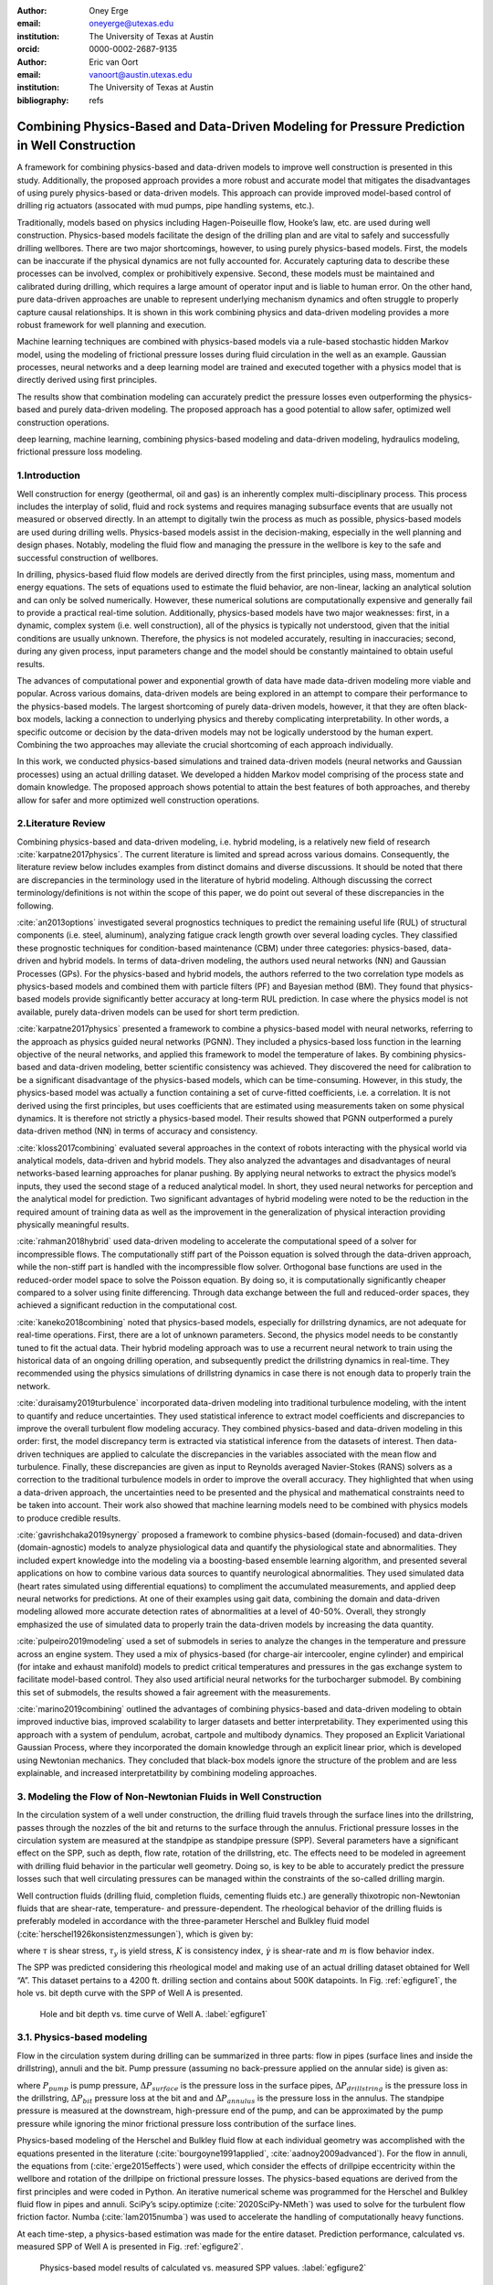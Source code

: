:author: Oney Erge
:email: oneyerge@utexas.edu
:institution: The University of Texas at Austin 
:orcid: 0000-0002-2687-9135

:author: Eric van Oort 
:email: vanoort@austin.utexas.edu
:institution: The University of Texas at Austin 
:bibliography: refs 


---------------------------------------------------------------------------------------------
Combining Physics-Based and Data-Driven Modeling for Pressure Prediction in Well Construction
---------------------------------------------------------------------------------------------

.. class:: abstract

  A framework for combining physics-based and data-driven models to improve well construction is presented in this study. Additionally, the proposed approach provides a more robust and accurate model that mitigates the disadvantages of using purely physics-based or data-driven models. This approach can provide improved model-based control of drilling rig actuators (assocated with mud pumps, pipe handling systems, etc.).

  Traditionally, models based on physics including Hagen-Poiseuille flow, Hooke’s law, etc. are used during well construction. Physics-based models facilitate the design of the drilling plan and are vital to safely and successfully drilling wellbores. There are two major shortcomings, however, to using purely physics-based models. First, the models can be inaccurate if the physical dynamics are not fully accounted for. Accurately capturing data to describe these processes can be involved, complex or prohibitively expensive. Second, these models must be maintained and calibrated during drilling, which requires a large amount of operator input and is liable to human error. On the other hand, pure data-driven approaches are unable to represent underlying mechanism dynamics and often struggle to properly capture causal relationships. It is shown in this work combining physics and data-driven modeling provides a more robust framework for well planning and execution.

  Machine learning techniques are combined with physics-based models via a rule-based stochastic hidden Markov model, using the modeling of frictional pressure losses during fluid circulation in the well as an example. Gaussian processes, neural networks and a deep learning model are trained and executed together with a physics model that is directly derived using first principles. 

  The results show that combination modeling can accurately predict the pressure losses even outperforming the physics-based and purely data-driven modeling. The proposed approach has a good potential to allow safer, optimized well construction operations.


.. class:: keywords

   deep learning, machine learning, combining physics-based modeling and data-driven modeling, hydraulics modeling, frictional pressure loss modeling.

1.Introduction
--------------

Well construction for energy (geothermal, oil and gas) is an inherently complex multi-disciplinary process. This process includes the interplay of solid, fluid and rock systems and requires managing subsurface events that are usually not measured or observed directly. In an attempt to digitally twin the process as much as possible, physics-based models are used during drilling wells. Physics-based models assist in the decision-making, especially in the well planning and design phases. Notably, modeling the fluid flow and managing the pressure in the wellbore is key to the safe and successful construction of wellbores.

In drilling, physics-based fluid flow models are derived directly from the first principles, using mass, momentum and energy equations. The sets of equations used to estimate the fluid behavior, are non-linear, lacking an analytical solution and can only be solved numerically. However, these numerical solutions are computationally expensive and generally fail to provide a practical real-time solution. Additionally, physics-based models have two major weaknesses: first, in a dynamic, complex system (i.e. well construction), all of the physics is typically not understood, given that the initial conditions are usually unknown. Therefore, the physics is not modeled accurately, resulting in inaccuracies; second, during any given process, input parameters change and the model should be constantly maintained to obtain useful results.

The advances of computational power and exponential growth of data have made data-driven modeling more viable and popular. Across various domains, data-driven models are being explored in an attempt to compare their performance to the physics-based models. The largest shortcoming of purely data-driven models, however, it that they are often black-box models, lacking  a connection to underlying physics and thereby complicating interpretability. In other words, a specific outcome or decision by the data-driven models may not be logically understood by the human expert. Combining the two approaches may alleviate the crucial shortcoming of each approach individually. 

In this work, we conducted physics-based simulations and trained data-driven models (neural networks and Gaussian processes) using an actual drilling dataset. We developed a hidden Markov model comprising of the process state and domain knowledge. The proposed approach shows potential to attain the best features of both approaches, and thereby allow for safer and more optimized well construction operations.


2.Literature Review
-------------------

Combining physics-based and data-driven modeling, i.e. hybrid modeling, is a relatively new field of research :cite:`karpatne2017physics`. The current literature is limited and spread across various domains. Consequently, the literature review below includes examples from distinct domains and diverse discussions. It should be noted that there are discrepancies in the terminology used in the literature of hybrid modeling. Although discussing the correct terminology/definitions is not within the scope of this paper, we do point out several of these discrepancies in the following. 

:cite:`an2013options` investigated several prognostics techniques to predict the remaining useful life (RUL) of structural components (i.e. steel, aluminum), analyzing fatigue crack length growth over several loading cycles. They classified these prognostic techniques for condition-based maintenance (CBM) under three categories: physics-based, data-driven and hybrid models. In terms of data-driven modeling, the authors used neural networks (NN) and Gaussian Processes (GPs). For the physics-based and hybrid models, the authors referred to the two correlation type models as physics-based models and combined them with particle filters (PF) and Bayesian method (BM). They found that physics-based models provide significantly better accuracy at long-term RUL prediction. In case where the physics model is not available, purely data-driven models can be used for short term prediction. 

:cite:`karpatne2017physics` presented a framework to combine a physics-based model with neural networks, referring to the approach as physics guided neural networks (PGNN). They included a physics-based loss function in the learning objective of the neural networks, and applied this framework to model the temperature of lakes. By combining physics-based and data-driven modeling, better scientific consistency was achieved. They discovered the need for calibration to be a significant disadvantage of the physics-based models, which can be time-consuming. However, in this study, the physics-based model was actually a function containing a set of curve-fitted coefficients, i.e. a correlation. It is not derived using the first principles, but uses coefficients that are estimated using measurements taken on some physical dynamics. It is therefore not strictly a physics-based model. Their results showed that PGNN outperformed a purely data-driven method (NN) in terms of accuracy and consistency.

:cite:`kloss2017combining` evaluated several approaches in the context of robots interacting with the physical world via analytical models, data-driven and hybrid models. They also analyzed the advantages and disadvantages of neural networks-based learning approaches for planar pushing. By applying neural networks to extract the physics model’s inputs, they used the second stage of a reduced analytical model. In short, they used neural networks for perception and the analytical model for prediction. Two significant advantages of hybrid modeling were noted to be the reduction in the required amount of training data as well as the improvement in the generalization of physical interaction providing physically meaningful results.

:cite:`rahman2018hybrid` used data-driven modeling to accelerate the computational speed of a solver for incompressible flows. The computationally stiff part of the Poisson equation is solved through the data-driven approach, while the non-stiff part is handled with the incompressible flow solver. Orthogonal base functions are used in the reduced-order model space to solve the Poisson equation. By doing so, it is computationally significantly cheaper compared to a solver using finite differencing. Through data exchange between the full and reduced-order spaces, they achieved a significant reduction in the computational cost. 

:cite:`kaneko2018combining` noted that physics-based models, especially for drillstring dynamics, are not adequate for real-time operations. First, there are a lot of unknown parameters. Second, the physics model needs to be constantly tuned to fit the actual data. Their hybrid modeling approach was to use a recurrent neural network to train using the historical data of an ongoing drilling operation, and subsequently predict the drillstring dynamics in real-time. They recommended using the physics simulations of drillstring dynamics in case there is not enough data to properly train the network.

:cite:`duraisamy2019turbulence` incorporated data-driven modeling into traditional turbulence modeling, with the intent to quantify and reduce uncertainties. They used statistical inference to extract model coefficients and discrepancies to improve the overall turbulent flow modeling accuracy. They combined physics-based and data-driven modeling in this order: first, the model discrepancy term is extracted via statistical inference from the datasets of interest. Then data-driven techniques are applied to calculate the discrepancies in the variables associated with the mean flow and turbulence. Finally, these discrepancies are given as input to Reynolds averaged Navier-Stokes (RANS) solvers as a correction to the traditional turbulence models in order to improve the overall accuracy. They highlighted that when using a data-driven approach, the uncertainties need to be presented and the physical and mathematical constraints need to be taken into account. Their work also showed that machine learning models need to be combined with physics models to produce credible results. 

:cite:`gavrishchaka2019synergy` proposed a framework to combine physics-based (domain-focused) and data-driven (domain-agnostic) models to analyze physiological data and quantify the physiological state and abnormalities. They included expert knowledge into the modeling via a boosting-based ensemble learning algorithm, and presented several applications on how to combine various data sources to quantify neurological abnormalities. They used simulated data (heart rates simulated using differential equations) to compliment the accumulated measurements, and applied deep neural networks for predictions. At one of their examples using gait data, combining the domain and data-driven modeling allowed more accurate detection rates of abnormalities at a level of 40-50%. Overall, they strongly emphasized the use of simulated data to properly train the data-driven models by increasing the data quantity.

:cite:`pulpeiro2019modeling` used a set of submodels in series to analyze the changes in the temperature and pressure across an engine system. They used a mix of physics-based (for charge-air intercooler, engine cylinder) and empirical (for intake and exhaust manifold) models to predict critical temperatures and pressures in the gas exchange system to facilitate model-based control. They also used artificial neural networks for the turbocharger submodel. By combining this set of submodels, the results showed a fair agreement with the measurements. 

:cite:`marino2019combining` outlined the advantages of combining physics-based and data-driven modeling to obtain improved inductive bias, improved scalability to larger datasets and better interpretability. They experimented using this approach with a system of pendulum, acrobat, cartpole and multibody dynamics. They proposed an Explicit Variational Gaussian Process, where they incorporated the domain knowledge through an explicit linear prior, which is developed using Newtonian mechanics. They concluded that black-box models ignore the structure of the problem and are less explainable, and increased interpretatbility by combining modeling approaches.  

3. Modeling the Flow of Non-Newtonian Fluids in Well Construction 
-----------------------------------------------------------------

In the circulation system of a well under construction, the drilling fluid travels through the surface lines into the drillstring, passes through the nozzles of the bit and returns to the surface through the annulus. Frictional pressure losses in the circulation system are measured at the standpipe as standpipe pressure (SPP). Several parameters have a significant effect on the SPP, such as depth, flow rate, rotation of the drillstring, etc. The effects need to be modeled in agreement with drilling fluid behavior in the particular well geometry. Doing so, is key to be able to accurately predict the pressure losses such that well circulating pressures can be managed within the constraints of the so-called drilling margin. 

Well contruction fluids (drilling fluid, completion fluids, cementing fluids etc.) are generally thixotropic non-Newtonian fluids that are shear-rate, temperature- and pressure-dependent. The rheological behavior of the drilling fluids is preferably modeled in accordance with the three-parameter Herschel and Bulkley fluid model  (:cite:`herschel1926konsistenzmessungen`), which is given by: 

.. math::
   :label: HerschelandBulkley

   \tau = \tau_y + K\dot{\gamma}^m

where :math:`\tau` is shear stress, :math:`\tau_y` is yield stress, :math:`K` is consistency index, :math:`\dot{\gamma}` is shear-rate and :math:`m` is flow behavior index. 

The SPP was predicted considering this rheological model and making use of an actual drilling dataset obtained for Well “A”. This dataset pertains to a 4200 ft. drilling section and contains about 500K datapoints. In Fig. :ref:`egfigure1`, the hole vs. bit depth curve with the SPP of Well A is presented. 

.. figure:: fig1.png

    Hole and bit depth vs. time curve of Well A. :label:`egfigure1`


3.1. Physics-based modeling
---------------------------

Flow in the circulation system during drilling can be summarized in three parts: flow in pipes (surface lines and inside the drillstring), annuli and the bit. Pump pressure (assuming no back-pressure applied on the annular side) is given as:

.. math::
   :label: pumppressure

   P_{pump} = \Delta P_{surface} + \Delta P_{drillstring} + \Delta P_{bit} + \Delta P_{annulus}

where :math:`P_{pump}` is pump pressure, :math:`\Delta P_{surface}` is the pressure loss in the surface pipes, :math:`\Delta P_{drillstring}` is the pressure loss in the drillstring, :math:`\Delta P_{bit}` pressure loss at the bit and and :math:`\Delta P_{annulus}` is the pressure loss in the annulus. The standpipe pressure is measured at the downstream, high-pressure end of the pump, and can be approximated by the pump pressure while ignoring the minor frictional pressure loss contribution of the surface lines. 

Physics-based modeling of the Herschel and Bulkley fluid flow at each individual geometry was accomplished with the equations presented in the literature (:cite:`bourgoyne1991applied`, :cite:`aadnoy2009advanced`). For the flow in annuli, the equations from  (:cite:`erge2015effects`) were used, which consider the effects of drillpipe eccentricity within the wellbore and rotation of the drillpipe on frictional pressure losses. The physics-based equations are derived from the first principles and were coded in Python. An iterative numerical scheme was programmed for the Herschel and Bulkley fluid flow in pipes and annuli. SciPy’s scipy.optimize (:cite:`2020SciPy-NMeth`) was used to solve for the turbulent flow friction factor. Numba  (:cite:`lam2015numba`) was used to accelerate the handling of computationally heavy functions. 

At each time-step, a physics-based estimation was made for the entire dataset. Prediction performance, calculated vs. measured SPP of Well A is presented in Fig. :ref:`egfigure2`.

.. figure:: fig2.png

   Physics-based model results of calculated vs. measured SPP values. :label:`egfigure2`

The results show that the physics model underestimates the standpipe pressure, mainly because of the transient events occurring while turning the pumps on or off. An in-depth analysis suggests steady-state models estimate a zero pressure when the pumps are turned off. However, in reality, when the pumps are turned off, the pressure does not immediately drop to zero. It means that there is a delay between the flow rate and pressure, which is not accounted for in steady-state physics models.

3.2. Data-driven modeling
-------------------------

Deep learning neural networks perform very well in capturing the complex relationships of the data (:cite:`haykin1994neural`). A PyTorch (:cite:`paszke2019pytorch`) implementation of a single and multi-layered neural network was developed to learn from the drilling time-series sensory data. The network was trained with flow rate, rotation rate, bit depth and hole depth to predict the standpipe pressure. Before training the network, the data was preprocessed and transformed using Scikit-Learn’s preprocessing library (:cite:`pedregosa2011scikit`). And, the training and test datasets are converted into NumPy (:cite:`oliphant2006guide`; :cite:`5725236`) arrays. 

While training the networks, Adam (:cite:`kingma2014adam`) was used as the optimizer for the model. At each epoch, a backward pass was made and the weights of the networks were updated. The Visdom (:cite:`visdom`) library was used to visualize the loss function while the network was being trained. For most of the figures in this paper, the matplotlib library (:cite:`hunter2007matplotlib`) was used for visualization.

Several analyses were conducted to assess various neural network configurations to find feasible setups and good performance on drilling time-series data. First, the data was randomly shuffled and split using the PyTorch’s random_split function to a 4:1 training to test ratio. Then, a single hidden layer neural network was trained. The performance results are presented in Fig. :ref:`egfigure3`. Results show that even a single hidden layer neural network shows good performance, and that a 4:1 randomly shuffled learning provides a significant accuracy for this particular dataset. A quantitative analysis about the accuracy is presented in table :ref:`mtable`.

.. figure:: fig3.png

   Data-driven model results of calculated vs. measured SPP values. Obtained by using neural networks, a single hidden layer, randomly sampling, and a 4-to-1 training-to-test ratio. :label:`egfigure3`

For deep learning, the number of hidden layers were varied. It was found that approximately ten hidden layers appear to provide satisfactory results in terms of computational performance and accuracy for this particular drilling dataset. The results are shown in Fig. :ref:`egfigure4`. In comparison with a single layer neural network, the accuracy was slightly better, and the time to train the neural network was shortened.

.. figure:: fig4.png

   Data-driven model results of calculated vs. measured SPP values. Obtained by using neural networks, ten hidden layers, randomly sampling, and a 4-to-1 training-to-test ratio. :label:`egfigure4`

Additionally, a real-time system was assumed. Instead of randomly shuffling the data, the training data was divided into sequential intervals. The network was trained using the first two-thirds of the data to predict the standpipe pressure for the remaining one-third. The results are presented in Fig. :ref:`egfigure5`. The network was able to identify the correlation of drilling parameters for the one-third progression of the drilling without the knowledge of the deeper sections. By only training from the initial two-thirds, the results still provided good performance for the latter one-third. The results show that even without randomly shuffling data and training the network, a good performance was obtained with this intervals-in-sequences approach.

.. figure:: fig5.png

   Data-driven model results of calculated vs. measured SPP values. Obtained by using neural networks, ten hidden layers, trained in sequential intervals. Learned first two-thirds of the dataset and predict the subsequent one-third. :label:`egfigure5`

Non-paramteric regression modeling using Gaussian Processes (GP) was also performed for this particular dataset. Scikit-Learn’s GP library was used with a Matérn kernel (:cite:`rasmussen2003gaussian`) as follows:

.. math::
   :label: maternkernel

    k_{Mat\acute{e}rn} = \frac{2^{1 - \nu}}{\Gamma (\nu)}(\frac{ \sqrt{2\nu r}}{\ \ell \  })^\nu K_{\nu}(\frac{ \sqrt{2\nu r}}{\ \ell \ }  ) 

where :math:`\nu` and :math:`\ \ell \ ` (length scale) are the hyperparameters of the kernel. . The parameter :math:`\nu` controls the smoothness of the learned function. In particular, the approximated function becomes smoother as the :math:`\nu` value gets larger. At :math:`\nu = \infty`, the kernel becomes the Radial Basis Function (RBF) kernel. 

For this particular drilling dataset, the priors and results of various kernels were analyzed. The Matérn kernel and a mixed kernel of RBF and WhiteKernel showed superior performance in comparison to others. Results from the Matérn kernel with :math:`\nu = 0.5` and :math:`\ \ell \ = 1.0` are presented.

Using the GPs, only a subsample of the entire drilling dataset was analyzed due to memory restrictions. The data was partitioned into so-called drilling stands, which consist  of lenghts of three ~30 ft. drillpipe sections connected together. The reason for such stand-by-stand partitioning of the data was to get an abstract representation of the drilling process, and to localize the GPs training into drilling intervals. 

In this example, the data from four historical stands were used in training the GPs to predict the SPP values for one stand into the future. The time-series results are shown in Fig. :ref:`egfigure6`. Note that GPs also provided the cone of uncertainty with their prediction. The prediction performance is presented in Fig. :ref:`egfigure7`. The results show that the predictions using GPs based on learning from the previous four stands show good agreement with the measurements.

.. figure:: fig6.png

   Data-driven model results presented in drilling time-series data of Well A. Obtained by using Gaussian Processes with a Matérn kernel with :math:`\nu = 0.5` and :math:`\ \ell \ = 1.0`. :label:`egfigure6`

.. figure:: fig7.png

   Data-driven model results of calculated vs. measured SPP values. Obtained by using Gaussian Processes with a Matérn kernel with  :math:`\nu = 0.5` and :math:`\ \ell \ = 1.0`. :label:`egfigure7`

3.3. Combination of the Physics-Based and Data-Driven Modeling
--------------------------------------------------------------

After obtaining the results from the physics-based and data-driven modeling, a rule-based stochastic decision-making algorithm was developed to combine these models. A hidden Markov model was constructed using the Pomegranate (:cite:`schreiber2017pomegranate`) library. 

Both the physics-based and data-driven models were combined with the process state of the operation and included in the hidden Markov model, as illustrated in Fig. :ref:`egfigure8`. The process state was calculated by analyzing the multitude of sensor measurements (such as hookload, standpipe pressure, etc.) to analytically determine the rig state (:cite:`hamzah2019automated`). A simple pattern recognition technique, i.e. regular expressions (:cite:`kleene1951representation`), which can be implemented through Python’s re library or NumPy’s (:cite:`oliphant2006guide`) numpy.where function, proved sufficient to calculate these rig states.  

The hidden Markov model combined the information from the historical data, the process state, the physics-based and the data-driven model, following the flow chart shown in Fig. :ref:`egfigure8`.

.. figure:: fig8.png

   Combination of physics-based and data-driven modeling flow chart. :label:`egfigure8`

In this implementation of the hidden Markov model, the observable state is a string representation of the combined results from the physics-based and data-driven models and the rig’s state. The hidden state is the combined ideal result given the circumstance. 

Through the hidden Markov model some rules can be applied. A rule can for instance state that the likelihood of zero SPP can be significant for certain process state(s). For example, the SPP should be zero if drilling is temporarily halted and the drillstring is in slips with a zero flow rate. The Viterbi algorithm (:cite:`viterbi1967error`) can then be used to calculate the path of the maximum likelihood. 

As another example, we can identify inaccuracies of the physics-based model by understanding the operational state and historical SPP data. Doing so, yields an advantage to the data-driven model. The hidden Markov model will then attribute a higher weight and trust to the data-driven model. Comparatively, the results from the data-driven model can be unrealistic for various reasons (i.e. outliers, sensor errors, etc.), and the physics model can be assigned a higher weight. 

By applying such rules, as an example, the combination modeling of physics and GPs model is achieved and the results are presented in Fig. :ref:`egfigure9`.

.. figure:: fig9.png

   Proposed combined modeling results of calculated vs. measured SPP values. Physics-based model and GPs results are combined through a hidden Markov model. :label:`egfigure9`

The results showed good performance when the physics-based and data-driven models were combined. In Fig. :ref:`egfigure10`, the results of the combination modeling in time-series is presented. 

.. figure:: fig10.png

   Combined modeling results presented in time-series drilling dataset. :label:`egfigure10`

The hidden Markov model was able to provide better results through the application of relatively simple rules in comparison with using physics-based or data-driven modeling separately. The results show that the combined model outperformed all others. The summary of the results and their statistical significance are presented in the table :ref:`mtable`.

.. table:: Summary of the results from experimenting with various modeling approaches. :label:`mtable`

   +----------------------+------+------+-----------+---------+
   |                      | RMSE | R^2  | Median AE | Mean AE |
   +======================+======+======+===========+=========+
   | Physics Model        | 619.4| 0.699| 93.7      | 256.6   |
   +----------------------+------+------+-----------+---------+
   | NN [randomly sampled]| 163.5| 0.979| 78.4      | 106.7   |
   +----------------------+------+------+-----------+---------+
   | Deep Learning        | 158.0| 0.980| 60.5      | 92.1    |
   | [randomly sampled]   |      |      |           |         |
   +----------------------+------+------+-----------+---------+
   | Deep Learning        | 213.9| 0.963| 148.7     | 172.2   |
   | [sequential interval]|      |      |           |         |
   +----------------------+------+------+-----------+---------+
   | Gaussian Processes   | 140.3| 0.987| 99.0      | 107.4   |
   +----------------------+------+------+-----------+---------+
   | Combination model    | 109.4| 0.992| 74.8      | 71.4    |
   +----------------------+------+------+-----------+---------+


4. Conclusions 
--------------

A framework for combining physics-based and data-driven modeling is proposed through a rule-based stochastic decision-making algorithm. Physics-based modeling of standpipe pressure was performed using equations derived from first principles.. In addition, various data-driven modeling approaches were explored using a well dataset. Then, the two approaches were combined through the use of a hidden Markov model.  

The combined model clearly outperforming all other models. Moreover, it managed to predict better results even while the pumps were off, a circumstance for which the data-driven model estimated unrealistic positive pressures. 

Drilling critically relies on properly managing fluid circulating pressure in the wellbore for safety and efficiency. Through the proposed combination modeling, circulating pressure can be better predicted, which will lead to safer and more (cost-)efficient operations. Note that the proposed framework is not limited to the prediction of circulating pressure, and can be extended to other well construction domains.


Acknowledgment
--------------

The authors thank the Rig Automation and Performance Improvement in Drilling (RAPID) group at The University of Texas at Austin and its sponsors for their guidance and support.

Nomenclature
------------

:math:`K: \ \quad consistency  \  index,Pa\ s^m  \\* K_{\nu}: \quad  modified  \  Bessel  \  function  \\*  m: \ \quad flow \ behavior \ index \\*  P: \ \quad pressure, Pa \\*  k:\ \quad kernel   \  function` 

Greek Letters
-------------

:math:`\tau: \ \quad shear \ stress, Pa  \\* \dot{\gamma}:  \ \quad  shear \  rate, 1/s   \\* \nu:  \ \quad hyperparameter \  of \  Mat\acute{e}rn \ kernel  \\*  \ \ell \ : \ \quad length \  scale \  of \  Mat\acute{e}rn \  kernel`

Subscripts
----------

:math:`y: \ \quad yield`

